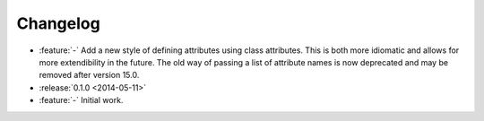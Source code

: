 Changelog
=========

- :feature:`-` Add a new style of defining attributes using class attributes.
  This is both more idiomatic and allows for more extendibility in the future.
  The old way of passing a list of attribute names is now deprecated and may be removed after version 15.0.
- :release:`0.1.0 <2014-05-11>`
- :feature:`-` Initial work.
